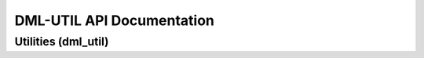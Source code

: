 DML-UTIL API Documentation
==========================

====================
Utilities (dml_util)
====================

.. autosummary::
   :toctree: _autosummary
   :recursive:

   dml_util
